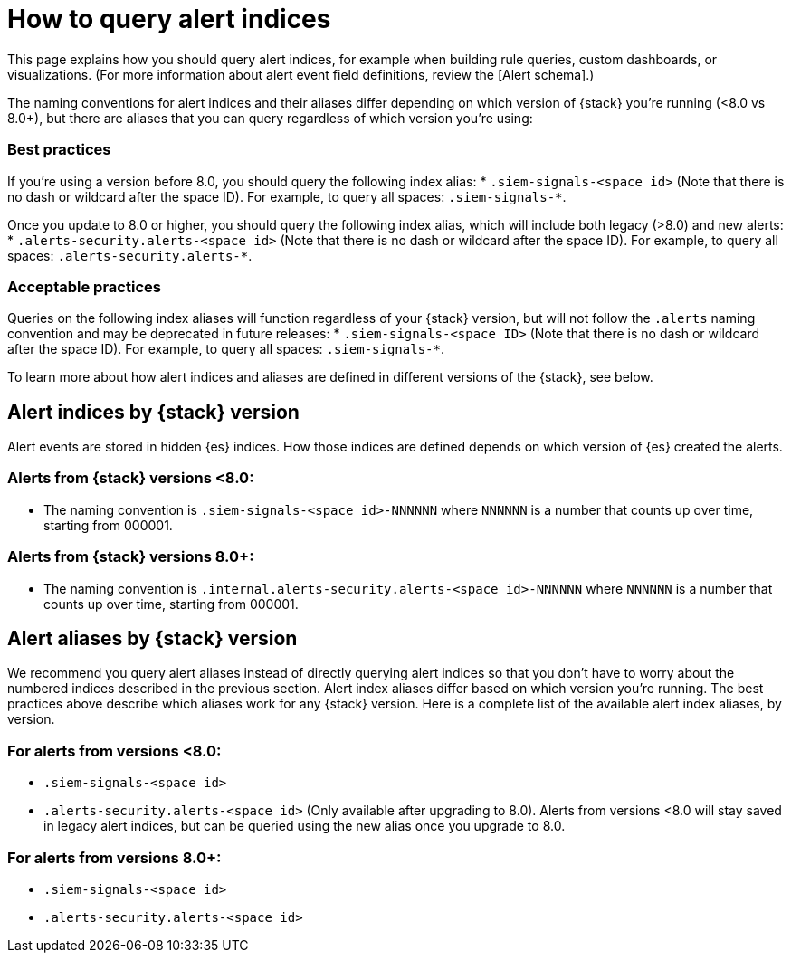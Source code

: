 [[how-to-query-alert-indices]]
[role="xpack"]

= How to query alert indices
This page explains how you should query alert indices, for example when building rule queries, custom dashboards, or visualizations. (For more information about alert event field definitions, review the [Alert schema].)

The naming conventions for alert indices and their aliases differ depending on which version of {stack} you're running (<8.0 vs 8.0+), but there are aliases that you can query regardless of which version you're using:

=== Best practices
If you're using a version before 8.0, you should query the following index alias:
* `.siem-signals-<space id>` (Note that there is no dash or wildcard after the space ID).
For example, to query all spaces: `.siem-signals-*`.

Once you update to 8.0 or higher, you should query the following index alias, which will include both legacy (>8.0) and new alerts:
* `.alerts-security.alerts-<space id>` (Note that there is no dash or wildcard after the space ID).
For example, to query all spaces: `.alerts-security.alerts-*`.

=== Acceptable practices
Queries on the following index aliases will function regardless of your {stack} version, but will not follow the `.alerts` naming convention and may be deprecated in future releases:
* `.siem-signals-<space ID>` (Note that there is no dash or wildcard after the space ID).
For example, to query all spaces: `.siem-signals-*`.

To learn more about how alert indices and aliases are defined in different versions of the {stack}, see below.

[discrete]
== Alert indices by {stack} version
Alert events are stored in hidden {es} indices. How those indices are defined depends on which version of {es} created the alerts.

=== Alerts from {stack} versions <8.0:
* The naming convention is `.siem-signals-<space id>-NNNNNN` where `NNNNNN` is a number that counts up over time, starting from 000001.

=== Alerts from {stack} versions 8.0+:
* The naming convention is `.internal.alerts-security.alerts-<space id>-NNNNNN` where `NNNNNN` is a number that counts up over time, starting from 000001.

[discrete]
== Alert aliases by {stack} version
We recommend you query alert aliases instead of directly querying alert indices so that you don't have to worry about the numbered indices described in the previous section. Alert index aliases differ based on which version you're running. The best practices above describe which aliases work for any {stack} version. Here is a complete list of the available alert index aliases, by version.

=== For alerts from versions <8.0:
- `.siem-signals-<space id>`
- `.alerts-security.alerts-<space id>` (Only available after upgrading to 8.0).
[[NOTE]] Alerts from versions <8.0 will stay saved in legacy alert indices, but can be queried using the new alias once you upgrade to 8.0.

=== For alerts from versions 8.0+:
- `.siem-signals-<space id>`
- `.alerts-security.alerts-<space id>`
